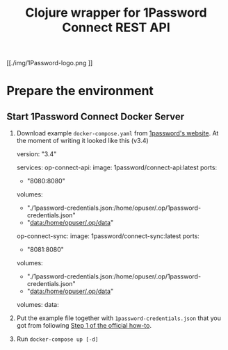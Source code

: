 #+TITLE: Clojure wrapper for 1Password Connect REST API

[[./img/1Password-logo.png
]]
* Prepare the environment
** Start 1Password Connect Docker Server

1.  Download example ~docker-compose.yaml~ from [[https://i.1password.com/media/1password-connect/docker-compose.yaml][1password's website]]. At the moment of writing it looked like this (v3.4)

   #+begin_example yaml
     version: "3.4"

     services:
       op-connect-api:
         image: 1password/connect-api:latest
         ports:
           - "8080:8080"
         volumes:
           - "./1password-credentials.json:/home/opuser/.op/1password-credentials.json"
           - "data:/home/opuser/.op/data"
       op-connect-sync:
         image: 1password/connect-sync:latest
         ports:
           - "8081:8080"
         volumes:
           - "./1password-credentials.json:/home/opuser/.op/1password-credentials.json"
           - "data:/home/opuser/.op/data"

     volumes:
       data:
   #+end_example


2.  Put the example file together with ~1password-credentials.json~ that you got from following [[https://support.1password.com/connect-deploy-docker/#step-2-deploy-a-1password-connect-server][Step 1 of the official how-to]].

3. Run ~docker-compose up [-d]~
